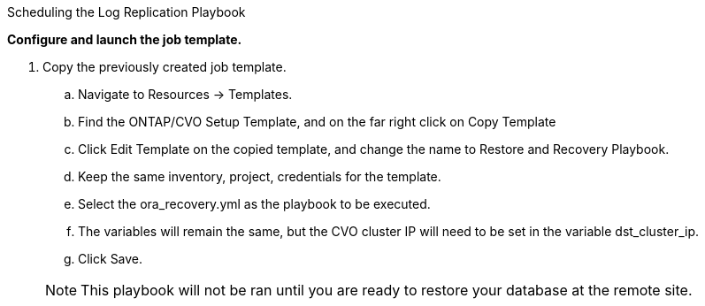 
:hardbreaks:
:nofooter:
:icons: font
:linkattrs:
:imagesdir: ./../media/

Scheduling the Log Replication Playbook

*Configure and launch the job template.*

. Copy the previously created job template.
.. Navigate to Resources → Templates.
.. Find the ONTAP/CVO Setup Template, and on the far right click on Copy Template
.. Click Edit Template on the copied template, and change the name to Restore and Recovery Playbook.
.. Keep the same inventory, project, credentials for the template.
.. Select the ora_recovery.yml as the playbook to be executed.
.. The variables will remain the same, but the CVO cluster IP will need to be set in the variable dst_cluster_ip.
.. Click Save.

+
NOTE: This playbook will not be ran until you are ready to restore your database at the remote site.
